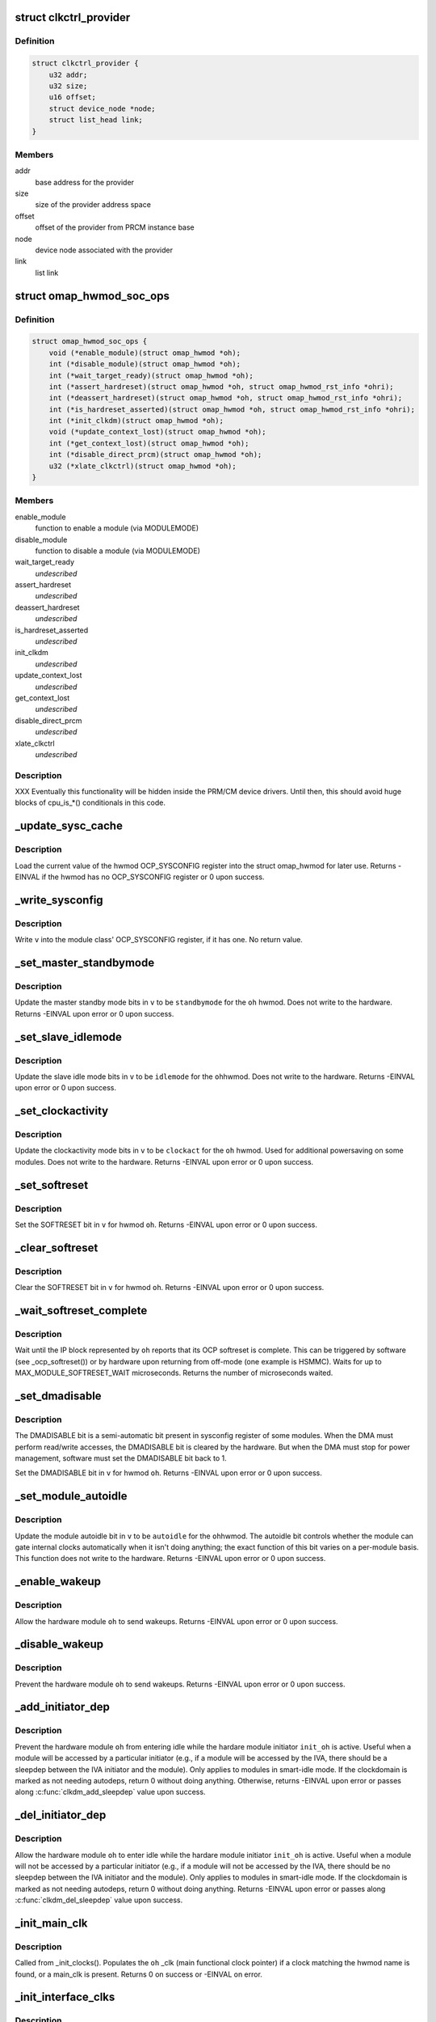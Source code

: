 .. -*- coding: utf-8; mode: rst -*-
.. src-file: arch/arm/mach-omap2/omap_hwmod.c

.. _`clkctrl_provider`:

struct clkctrl_provider
=======================

.. c:type:: struct clkctrl_provider

    clkctrl provider mapping data

.. _`clkctrl_provider.definition`:

Definition
----------

.. code-block:: c

    struct clkctrl_provider {
        u32 addr;
        u32 size;
        u16 offset;
        struct device_node *node;
        struct list_head link;
    }

.. _`clkctrl_provider.members`:

Members
-------

addr
    base address for the provider

size
    size of the provider address space

offset
    offset of the provider from PRCM instance base

node
    device node associated with the provider

link
    list link

.. _`omap_hwmod_soc_ops`:

struct omap_hwmod_soc_ops
=========================

.. c:type:: struct omap_hwmod_soc_ops

    fn ptrs for some SoC-specific operations

.. _`omap_hwmod_soc_ops.definition`:

Definition
----------

.. code-block:: c

    struct omap_hwmod_soc_ops {
        void (*enable_module)(struct omap_hwmod *oh);
        int (*disable_module)(struct omap_hwmod *oh);
        int (*wait_target_ready)(struct omap_hwmod *oh);
        int (*assert_hardreset)(struct omap_hwmod *oh, struct omap_hwmod_rst_info *ohri);
        int (*deassert_hardreset)(struct omap_hwmod *oh, struct omap_hwmod_rst_info *ohri);
        int (*is_hardreset_asserted)(struct omap_hwmod *oh, struct omap_hwmod_rst_info *ohri);
        int (*init_clkdm)(struct omap_hwmod *oh);
        void (*update_context_lost)(struct omap_hwmod *oh);
        int (*get_context_lost)(struct omap_hwmod *oh);
        int (*disable_direct_prcm)(struct omap_hwmod *oh);
        u32 (*xlate_clkctrl)(struct omap_hwmod *oh);
    }

.. _`omap_hwmod_soc_ops.members`:

Members
-------

enable_module
    function to enable a module (via MODULEMODE)

disable_module
    function to disable a module (via MODULEMODE)

wait_target_ready
    *undescribed*

assert_hardreset
    *undescribed*

deassert_hardreset
    *undescribed*

is_hardreset_asserted
    *undescribed*

init_clkdm
    *undescribed*

update_context_lost
    *undescribed*

get_context_lost
    *undescribed*

disable_direct_prcm
    *undescribed*

xlate_clkctrl
    *undescribed*

.. _`omap_hwmod_soc_ops.description`:

Description
-----------

XXX Eventually this functionality will be hidden inside the PRM/CM
device drivers.  Until then, this should avoid huge blocks of cpu_is\_\*()
conditionals in this code.

.. _`_update_sysc_cache`:

\_update_sysc_cache
===================

.. c:function:: int _update_sysc_cache(struct omap_hwmod *oh)

    return the module OCP_SYSCONFIG register, keep copy

    :param struct omap_hwmod \*oh:
        struct omap_hwmod \*

.. _`_update_sysc_cache.description`:

Description
-----------

Load the current value of the hwmod OCP_SYSCONFIG register into the
struct omap_hwmod for later use.  Returns -EINVAL if the hwmod has no
OCP_SYSCONFIG register or 0 upon success.

.. _`_write_sysconfig`:

\_write_sysconfig
=================

.. c:function:: void _write_sysconfig(u32 v, struct omap_hwmod *oh)

    write a value to the module's OCP_SYSCONFIG register

    :param u32 v:
        OCP_SYSCONFIG value to write

    :param struct omap_hwmod \*oh:
        struct omap_hwmod \*

.. _`_write_sysconfig.description`:

Description
-----------

Write \ ``v``\  into the module class' OCP_SYSCONFIG register, if it has
one.  No return value.

.. _`_set_master_standbymode`:

\_set_master_standbymode
========================

.. c:function:: int _set_master_standbymode(struct omap_hwmod *oh, u8 standbymode, u32 *v)

    set the OCP_SYSCONFIG MIDLEMODE field in \ ``v``\ 

    :param struct omap_hwmod \*oh:
        struct omap_hwmod \*

    :param u8 standbymode:
        MIDLEMODE field bits

    :param u32 \*v:
        pointer to register contents to modify

.. _`_set_master_standbymode.description`:

Description
-----------

Update the master standby mode bits in \ ``v``\  to be \ ``standbymode``\  for
the \ ``oh``\  hwmod.  Does not write to the hardware.  Returns -EINVAL
upon error or 0 upon success.

.. _`_set_slave_idlemode`:

\_set_slave_idlemode
====================

.. c:function:: int _set_slave_idlemode(struct omap_hwmod *oh, u8 idlemode, u32 *v)

    set the OCP_SYSCONFIG SIDLEMODE field in \ ``v``\ 

    :param struct omap_hwmod \*oh:
        struct omap_hwmod \*

    :param u8 idlemode:
        SIDLEMODE field bits

    :param u32 \*v:
        pointer to register contents to modify

.. _`_set_slave_idlemode.description`:

Description
-----------

Update the slave idle mode bits in \ ``v``\  to be \ ``idlemode``\  for the \ ``oh``\ 
hwmod.  Does not write to the hardware.  Returns -EINVAL upon error
or 0 upon success.

.. _`_set_clockactivity`:

\_set_clockactivity
===================

.. c:function:: int _set_clockactivity(struct omap_hwmod *oh, u8 clockact, u32 *v)

    set OCP_SYSCONFIG.CLOCKACTIVITY bits in \ ``v``\ 

    :param struct omap_hwmod \*oh:
        struct omap_hwmod \*

    :param u8 clockact:
        CLOCKACTIVITY field bits

    :param u32 \*v:
        pointer to register contents to modify

.. _`_set_clockactivity.description`:

Description
-----------

Update the clockactivity mode bits in \ ``v``\  to be \ ``clockact``\  for the
\ ``oh``\  hwmod.  Used for additional powersaving on some modules.  Does
not write to the hardware.  Returns -EINVAL upon error or 0 upon
success.

.. _`_set_softreset`:

\_set_softreset
===============

.. c:function:: int _set_softreset(struct omap_hwmod *oh, u32 *v)

    set OCP_SYSCONFIG.SOFTRESET bit in \ ``v``\ 

    :param struct omap_hwmod \*oh:
        struct omap_hwmod \*

    :param u32 \*v:
        pointer to register contents to modify

.. _`_set_softreset.description`:

Description
-----------

Set the SOFTRESET bit in \ ``v``\  for hwmod \ ``oh``\ .  Returns -EINVAL upon
error or 0 upon success.

.. _`_clear_softreset`:

\_clear_softreset
=================

.. c:function:: int _clear_softreset(struct omap_hwmod *oh, u32 *v)

    clear OCP_SYSCONFIG.SOFTRESET bit in \ ``v``\ 

    :param struct omap_hwmod \*oh:
        struct omap_hwmod \*

    :param u32 \*v:
        pointer to register contents to modify

.. _`_clear_softreset.description`:

Description
-----------

Clear the SOFTRESET bit in \ ``v``\  for hwmod \ ``oh``\ .  Returns -EINVAL upon
error or 0 upon success.

.. _`_wait_softreset_complete`:

\_wait_softreset_complete
=========================

.. c:function:: int _wait_softreset_complete(struct omap_hwmod *oh)

    wait for an OCP softreset to complete

    :param struct omap_hwmod \*oh:
        struct omap_hwmod \* to wait on

.. _`_wait_softreset_complete.description`:

Description
-----------

Wait until the IP block represented by \ ``oh``\  reports that its OCP
softreset is complete.  This can be triggered by software (see
\_ocp_softreset()) or by hardware upon returning from off-mode (one
example is HSMMC).  Waits for up to MAX_MODULE_SOFTRESET_WAIT
microseconds.  Returns the number of microseconds waited.

.. _`_set_dmadisable`:

\_set_dmadisable
================

.. c:function:: int _set_dmadisable(struct omap_hwmod *oh)

    set OCP_SYSCONFIG.DMADISABLE bit in \ ``v``\ 

    :param struct omap_hwmod \*oh:
        struct omap_hwmod \*

.. _`_set_dmadisable.description`:

Description
-----------

The DMADISABLE bit is a semi-automatic bit present in sysconfig register
of some modules. When the DMA must perform read/write accesses, the
DMADISABLE bit is cleared by the hardware. But when the DMA must stop
for power management, software must set the DMADISABLE bit back to 1.

Set the DMADISABLE bit in \ ``v``\  for hwmod \ ``oh``\ .  Returns -EINVAL upon
error or 0 upon success.

.. _`_set_module_autoidle`:

\_set_module_autoidle
=====================

.. c:function:: int _set_module_autoidle(struct omap_hwmod *oh, u8 autoidle, u32 *v)

    set the OCP_SYSCONFIG AUTOIDLE field in \ ``v``\ 

    :param struct omap_hwmod \*oh:
        struct omap_hwmod \*

    :param u8 autoidle:
        desired AUTOIDLE bitfield value (0 or 1)

    :param u32 \*v:
        pointer to register contents to modify

.. _`_set_module_autoidle.description`:

Description
-----------

Update the module autoidle bit in \ ``v``\  to be \ ``autoidle``\  for the \ ``oh``\ 
hwmod.  The autoidle bit controls whether the module can gate
internal clocks automatically when it isn't doing anything; the
exact function of this bit varies on a per-module basis.  This
function does not write to the hardware.  Returns -EINVAL upon
error or 0 upon success.

.. _`_enable_wakeup`:

\_enable_wakeup
===============

.. c:function:: int _enable_wakeup(struct omap_hwmod *oh, u32 *v)

    set OCP_SYSCONFIG.ENAWAKEUP bit in the hardware

    :param struct omap_hwmod \*oh:
        struct omap_hwmod \*

    :param u32 \*v:
        *undescribed*

.. _`_enable_wakeup.description`:

Description
-----------

Allow the hardware module \ ``oh``\  to send wakeups.  Returns -EINVAL
upon error or 0 upon success.

.. _`_disable_wakeup`:

\_disable_wakeup
================

.. c:function:: int _disable_wakeup(struct omap_hwmod *oh, u32 *v)

    clear OCP_SYSCONFIG.ENAWAKEUP bit in the hardware

    :param struct omap_hwmod \*oh:
        struct omap_hwmod \*

    :param u32 \*v:
        *undescribed*

.. _`_disable_wakeup.description`:

Description
-----------

Prevent the hardware module \ ``oh``\  to send wakeups.  Returns -EINVAL
upon error or 0 upon success.

.. _`_add_initiator_dep`:

\_add_initiator_dep
===================

.. c:function:: int _add_initiator_dep(struct omap_hwmod *oh, struct omap_hwmod *init_oh)

    prevent \ ``oh``\  from smart-idling while \ ``init_oh``\  is active

    :param struct omap_hwmod \*oh:
        struct omap_hwmod \*

    :param struct omap_hwmod \*init_oh:
        *undescribed*

.. _`_add_initiator_dep.description`:

Description
-----------

Prevent the hardware module \ ``oh``\  from entering idle while the
hardare module initiator \ ``init_oh``\  is active.  Useful when a module
will be accessed by a particular initiator (e.g., if a module will
be accessed by the IVA, there should be a sleepdep between the IVA
initiator and the module).  Only applies to modules in smart-idle
mode.  If the clockdomain is marked as not needing autodeps, return
0 without doing anything.  Otherwise, returns -EINVAL upon error or
passes along \ :c:func:`clkdm_add_sleepdep`\  value upon success.

.. _`_del_initiator_dep`:

\_del_initiator_dep
===================

.. c:function:: int _del_initiator_dep(struct omap_hwmod *oh, struct omap_hwmod *init_oh)

    allow \ ``oh``\  to smart-idle even if \ ``init_oh``\  is active

    :param struct omap_hwmod \*oh:
        struct omap_hwmod \*

    :param struct omap_hwmod \*init_oh:
        *undescribed*

.. _`_del_initiator_dep.description`:

Description
-----------

Allow the hardware module \ ``oh``\  to enter idle while the hardare
module initiator \ ``init_oh``\  is active.  Useful when a module will not
be accessed by a particular initiator (e.g., if a module will not
be accessed by the IVA, there should be no sleepdep between the IVA
initiator and the module).  Only applies to modules in smart-idle
mode.  If the clockdomain is marked as not needing autodeps, return
0 without doing anything.  Returns -EINVAL upon error or passes
along \ :c:func:`clkdm_del_sleepdep`\  value upon success.

.. _`_init_main_clk`:

\_init_main_clk
===============

.. c:function:: int _init_main_clk(struct omap_hwmod *oh)

    get a struct clk \* for the the hwmod's main functional clk

    :param struct omap_hwmod \*oh:
        struct omap_hwmod \*

.. _`_init_main_clk.description`:

Description
-----------

Called from \_init_clocks().  Populates the \ ``oh``\  \_clk (main
functional clock pointer) if a clock matching the hwmod name is found,
or a main_clk is present.  Returns 0 on success or -EINVAL on error.

.. _`_init_interface_clks`:

\_init_interface_clks
=====================

.. c:function:: int _init_interface_clks(struct omap_hwmod *oh)

    get a struct clk \* for the the hwmod's interface clks

    :param struct omap_hwmod \*oh:
        struct omap_hwmod \*

.. _`_init_interface_clks.description`:

Description
-----------

Called from \_init_clocks().  Populates the \ ``oh``\  OCP slave interface
clock pointers.  Returns 0 on success or -EINVAL on error.

.. _`_init_opt_clks`:

\_init_opt_clks
===============

.. c:function:: int _init_opt_clks(struct omap_hwmod *oh)

    get a struct clk \* for the the hwmod's optional clocks

    :param struct omap_hwmod \*oh:
        struct omap_hwmod \*

.. _`_init_opt_clks.description`:

Description
-----------

Called from \_init_clocks().  Populates the \ ``oh``\  omap_hwmod_opt_clk
clock pointers.  Returns 0 on success or -EINVAL on error.

.. _`_enable_clocks`:

\_enable_clocks
===============

.. c:function:: int _enable_clocks(struct omap_hwmod *oh)

    enable hwmod main clock and interface clocks

    :param struct omap_hwmod \*oh:
        struct omap_hwmod \*

.. _`_enable_clocks.description`:

Description
-----------

Enables all clocks necessary for register reads and writes to succeed
on the hwmod \ ``oh``\ .  Returns 0.

.. _`_omap4_clkctrl_managed_by_clkfwk`:

\_omap4_clkctrl_managed_by_clkfwk
=================================

.. c:function:: bool _omap4_clkctrl_managed_by_clkfwk(struct omap_hwmod *oh)

    true if clkctrl managed by clock framework

    :param struct omap_hwmod \*oh:
        struct omap_hwmod \*

.. _`_omap4_has_clkctrl_clock`:

\_omap4_has_clkctrl_clock
=========================

.. c:function:: bool _omap4_has_clkctrl_clock(struct omap_hwmod *oh)

    returns true if a module has clkctrl clock

    :param struct omap_hwmod \*oh:
        struct omap_hwmod \*

.. _`_disable_clocks`:

\_disable_clocks
================

.. c:function:: int _disable_clocks(struct omap_hwmod *oh)

    disable hwmod main clock and interface clocks

    :param struct omap_hwmod \*oh:
        struct omap_hwmod \*

.. _`_disable_clocks.description`:

Description
-----------

Disables the hwmod \ ``oh``\  main functional and interface clocks.  Returns 0.

.. _`_omap4_enable_module`:

\_omap4_enable_module
=====================

.. c:function:: void _omap4_enable_module(struct omap_hwmod *oh)

    enable CLKCTRL modulemode on OMAP4

    :param struct omap_hwmod \*oh:
        struct omap_hwmod \*

.. _`_omap4_enable_module.description`:

Description
-----------

Enables the PRCM module mode related to the hwmod \ ``oh``\ .
No return value.

.. _`_omap4_wait_target_disable`:

\_omap4_wait_target_disable
===========================

.. c:function:: int _omap4_wait_target_disable(struct omap_hwmod *oh)

    wait for a module to be disabled on OMAP4

    :param struct omap_hwmod \*oh:
        struct omap_hwmod \*

.. _`_omap4_wait_target_disable.description`:

Description
-----------

Wait for a module \ ``oh``\  to enter slave idle.  Returns 0 if the module
does not have an IDLEST bit or if the module successfully enters
slave idle; otherwise, pass along the return value of the
appropriate \*\_cm\*\_wait_module_idle() function.

.. _`_save_mpu_port_index`:

\_save_mpu_port_index
=====================

.. c:function:: void _save_mpu_port_index(struct omap_hwmod *oh)

    find and save the index to \ ``oh``\ 's MPU port

    :param struct omap_hwmod \*oh:
        struct omap_hwmod \*

.. _`_save_mpu_port_index.description`:

Description
-----------

Determines the array index of the OCP slave port that the MPU uses
to address the device, and saves it into the struct omap_hwmod.
Intended to be called during hwmod registration only. No return
value.

.. _`_find_mpu_rt_port`:

\_find_mpu_rt_port
==================

.. c:function:: struct omap_hwmod_ocp_if *_find_mpu_rt_port(struct omap_hwmod *oh)

    return omap_hwmod_ocp_if accessible by the MPU

    :param struct omap_hwmod \*oh:
        struct omap_hwmod \*

.. _`_find_mpu_rt_port.description`:

Description
-----------

Given a pointer to a struct omap_hwmod record \ ``oh``\ , return a pointer
to the struct omap_hwmod_ocp_if record that is used by the MPU to
communicate with the IP block.  This interface need not be directly
connected to the MPU (and almost certainly is not), but is directly
connected to the IP block represented by \ ``oh``\ .  Returns a pointer
to the struct omap_hwmod_ocp_if \* upon success, or returns NULL upon
error or if there does not appear to be a path from the MPU to this
IP block.

.. _`_enable_sysc`:

\_enable_sysc
=============

.. c:function:: void _enable_sysc(struct omap_hwmod *oh)

    try to bring a module out of idle via OCP_SYSCONFIG

    :param struct omap_hwmod \*oh:
        struct omap_hwmod \*

.. _`_enable_sysc.description`:

Description
-----------

Ensure that the OCP_SYSCONFIG register for the IP block represented
by \ ``oh``\  is set to indicate to the PRCM that the IP block is active.
Usually this means placing the module into smart-idle mode and
smart-standby, but if there is a bug in the automatic idle handling
for the IP block, it may need to be placed into the force-idle or
no-idle variants of these modes.  No return value.

.. _`_idle_sysc`:

\_idle_sysc
===========

.. c:function:: void _idle_sysc(struct omap_hwmod *oh)

    try to put a module into idle via OCP_SYSCONFIG

    :param struct omap_hwmod \*oh:
        struct omap_hwmod \*

.. _`_idle_sysc.description`:

Description
-----------

If module is marked as SWSUP_SIDLE, force the module into slave
idle; otherwise, configure it for smart-idle.  If module is marked
as SWSUP_MSUSPEND, force the module into master standby; otherwise,
configure it for smart-standby.  No return value.

.. _`_shutdown_sysc`:

\_shutdown_sysc
===============

.. c:function:: void _shutdown_sysc(struct omap_hwmod *oh)

    force a module into idle via OCP_SYSCONFIG

    :param struct omap_hwmod \*oh:
        struct omap_hwmod \*

.. _`_shutdown_sysc.description`:

Description
-----------

Force the module into slave idle and master suspend. No return
value.

.. _`_lookup`:

\_lookup
========

.. c:function:: struct omap_hwmod *_lookup(const char *name)

    find an omap_hwmod by name

    :param const char \*name:
        find an omap_hwmod by name

.. _`_lookup.description`:

Description
-----------

Return a pointer to an omap_hwmod by name, or NULL if not found.

.. _`_init_clkdm`:

\_init_clkdm
============

.. c:function:: int _init_clkdm(struct omap_hwmod *oh)

    look up a clockdomain name, store pointer in omap_hwmod

    :param struct omap_hwmod \*oh:
        struct omap_hwmod \*

.. _`_init_clkdm.description`:

Description
-----------

Convert a clockdomain name stored in a struct omap_hwmod into a
clockdomain pointer, and save it into the struct omap_hwmod.
Return -EINVAL if the clkdm_name lookup failed.

.. _`_init_clocks`:

\_init_clocks
=============

.. c:function:: int _init_clocks(struct omap_hwmod *oh, struct device_node *np)

    \ :c:func:`clk_get`\  all clocks associated with this hwmod. Retrieve as well the clockdomain.

    :param struct omap_hwmod \*oh:
        struct omap_hwmod \*

    :param struct device_node \*np:
        device_node mapped to this hwmod

.. _`_init_clocks.description`:

Description
-----------

Called by omap_hwmod_setup\_\*() (after \ :c:func:`omap2_clk_init`\ ).
Resolves all clock names embedded in the hwmod.  Returns 0 on
success, or a negative error code on failure.

.. _`_lookup_hardreset`:

\_lookup_hardreset
==================

.. c:function:: int _lookup_hardreset(struct omap_hwmod *oh, const char *name, struct omap_hwmod_rst_info *ohri)

    fill register bit info for this hwmod/reset line

    :param struct omap_hwmod \*oh:
        struct omap_hwmod \*

    :param const char \*name:
        name of the reset line in the context of this hwmod

    :param struct omap_hwmod_rst_info \*ohri:
        struct omap_hwmod_rst_info \* that this function will fill in

.. _`_lookup_hardreset.description`:

Description
-----------

Return the bit position of the reset line that match the
input name. Return -ENOENT if not found.

.. _`_assert_hardreset`:

\_assert_hardreset
==================

.. c:function:: int _assert_hardreset(struct omap_hwmod *oh, const char *name)

    assert the HW reset line of submodules contained in the hwmod module.

    :param struct omap_hwmod \*oh:
        struct omap_hwmod \*

    :param const char \*name:
        name of the reset line to lookup and assert

.. _`_assert_hardreset.description`:

Description
-----------

Some IP like dsp, ipu or iva contain processor that require an HW
reset line to be assert / deassert in order to enable fully the IP.
Returns -EINVAL if \ ``oh``\  is null, -ENOSYS if we have no way of
asserting the hardreset line on the currently-booted SoC, or passes
along the return value from \_lookup_hardreset() or the SoC's
assert_hardreset code.

.. _`_deassert_hardreset`:

\_deassert_hardreset
====================

.. c:function:: int _deassert_hardreset(struct omap_hwmod *oh, const char *name)

    deassert the HW reset line of submodules contained in the hwmod module.

    :param struct omap_hwmod \*oh:
        struct omap_hwmod \*

    :param const char \*name:
        name of the reset line to look up and deassert

.. _`_deassert_hardreset.description`:

Description
-----------

Some IP like dsp, ipu or iva contain processor that require an HW
reset line to be assert / deassert in order to enable fully the IP.
Returns -EINVAL if \ ``oh``\  is null, -ENOSYS if we have no way of
deasserting the hardreset line on the currently-booted SoC, or passes
along the return value from \_lookup_hardreset() or the SoC's
deassert_hardreset code.

.. _`_read_hardreset`:

\_read_hardreset
================

.. c:function:: int _read_hardreset(struct omap_hwmod *oh, const char *name)

    read the HW reset line state of submodules contained in the hwmod module

    :param struct omap_hwmod \*oh:
        struct omap_hwmod \*

    :param const char \*name:
        name of the reset line to look up and read

.. _`_read_hardreset.description`:

Description
-----------

Return the state of the reset line.  Returns -EINVAL if \ ``oh``\  is
null, -ENOSYS if we have no way of reading the hardreset line
status on the currently-booted SoC, or passes along the return
value from \_lookup_hardreset() or the SoC's is_hardreset_asserted
code.

.. _`_are_all_hardreset_lines_asserted`:

\_are_all_hardreset_lines_asserted
==================================

.. c:function:: bool _are_all_hardreset_lines_asserted(struct omap_hwmod *oh)

    return true if the \ ``oh``\  is hard-reset

    :param struct omap_hwmod \*oh:
        struct omap_hwmod \*

.. _`_are_all_hardreset_lines_asserted.description`:

Description
-----------

If all hardreset lines associated with \ ``oh``\  are asserted, then return true.
Otherwise, if part of \ ``oh``\  is out hardreset or if no hardreset lines
associated with \ ``oh``\  are asserted, then return false.
This function is used to avoid executing some parts of the IP block
enable/disable sequence if its hardreset line is set.

.. _`_are_any_hardreset_lines_asserted`:

\_are_any_hardreset_lines_asserted
==================================

.. c:function:: bool _are_any_hardreset_lines_asserted(struct omap_hwmod *oh)

    return true if any part of \ ``oh``\  is hard-reset

    :param struct omap_hwmod \*oh:
        struct omap_hwmod \*

.. _`_are_any_hardreset_lines_asserted.description`:

Description
-----------

If any hardreset lines associated with \ ``oh``\  are asserted, then
return true.  Otherwise, if no hardreset lines associated with \ ``oh``\ 
are asserted, or if \ ``oh``\  has no hardreset lines, then return false.
This function is used to avoid executing some parts of the IP block
enable/disable sequence if any hardreset line is set.

.. _`_omap4_disable_module`:

\_omap4_disable_module
======================

.. c:function:: int _omap4_disable_module(struct omap_hwmod *oh)

    enable CLKCTRL modulemode on OMAP4

    :param struct omap_hwmod \*oh:
        struct omap_hwmod \*

.. _`_omap4_disable_module.description`:

Description
-----------

Disable the PRCM module mode related to the hwmod \ ``oh``\ .
Return EINVAL if the modulemode is not supported and 0 in case of success.

.. _`_ocp_softreset`:

\_ocp_softreset
===============

.. c:function:: int _ocp_softreset(struct omap_hwmod *oh)

    reset an omap_hwmod via the OCP_SYSCONFIG bit

    :param struct omap_hwmod \*oh:
        struct omap_hwmod \*

.. _`_ocp_softreset.description`:

Description
-----------

Resets an omap_hwmod \ ``oh``\  via the OCP_SYSCONFIG bit.  hwmod must be
enabled for this to work.  Returns -ENOENT if the hwmod cannot be
reset this way, -EINVAL if the hwmod is in the wrong state,
-ETIMEDOUT if the module did not reset in time, or 0 upon success.

In OMAP3 a specific SYSSTATUS register is used to get the reset status.
Starting in OMAP4, some IPs do not have SYSSTATUS registers and instead
use the SYSCONFIG softreset bit to provide the status.

Note that some IP like McBSP do have reset control but don't have
reset status.

.. _`_reset`:

\_reset
=======

.. c:function:: int _reset(struct omap_hwmod *oh)

    reset an omap_hwmod

    :param struct omap_hwmod \*oh:
        struct omap_hwmod \*

.. _`_reset.description`:

Description
-----------

Resets an omap_hwmod \ ``oh``\ .  If the module has a custom reset
function pointer defined, then call it to reset the IP block, and
pass along its return value to the caller.  Otherwise, if the IP
block has an OCP_SYSCONFIG register with a SOFTRESET bitfield
associated with it, call a function to reset the IP block via that
method, and pass along the return value to the caller.  Finally, if
the IP block has some hardreset lines associated with it, assert
all of those, but do \_not\_ deassert them. (This is because driver
authors have expressed an apparent requirement to control the
deassertion of the hardreset lines themselves.)

The default software reset mechanism for most OMAP IP blocks is
triggered via the OCP_SYSCONFIG.SOFTRESET bit.  However, some
hwmods cannot be reset via this method.  Some are not targets and
therefore have no OCP header registers to access.  Others (like the
IVA) have idiosyncratic reset sequences.  So for these relatively
rare cases, custom reset code can be supplied in the struct
omap_hwmod_class .reset function pointer.

\_set_dmadisable() is called to set the DMADISABLE bit so that it
does not prevent idling of the system. This is necessary for cases
where ROMCODE/BOOTLOADER uses dma and transfers control to the
kernel without disabling dma.

Passes along the return value from either \_ocp_softreset() or the
custom reset function - these must return -EINVAL if the hwmod
cannot be reset this way or if the hwmod is in the wrong state,
-ETIMEDOUT if the module did not reset in time, or 0 upon success.

.. _`_omap4_update_context_lost`:

\_omap4_update_context_lost
===========================

.. c:function:: void _omap4_update_context_lost(struct omap_hwmod *oh)

    increment hwmod context loss counter if hwmod context was lost, and clear hardware context loss reg

    :param struct omap_hwmod \*oh:
        hwmod to check for context loss

.. _`_omap4_update_context_lost.description`:

Description
-----------

If the PRCM indicates that the hwmod \ ``oh``\  lost context, increment
our in-memory context loss counter, and clear the RM\_\*\_CONTEXT
bits. No return value.

.. _`_omap4_get_context_lost`:

\_omap4_get_context_lost
========================

.. c:function:: int _omap4_get_context_lost(struct omap_hwmod *oh)

    get context loss counter for a hwmod

    :param struct omap_hwmod \*oh:
        hwmod to get context loss counter for

.. _`_omap4_get_context_lost.description`:

Description
-----------

Returns the in-memory context loss counter for a hwmod.

.. _`_enable_preprogram`:

\_enable_preprogram
===================

.. c:function:: int _enable_preprogram(struct omap_hwmod *oh)

    Pre-program an IP block during the \_enable() process

    :param struct omap_hwmod \*oh:
        struct omap_hwmod \*

.. _`_enable_preprogram.description`:

Description
-----------

Some IP blocks (such as AESS) require some additional programming
after enable before they can enter idle.  If a function pointer to
do so is present in the hwmod data, then call it and pass along the
return value; otherwise, return 0.

.. _`_enable`:

\_enable
========

.. c:function:: int _enable(struct omap_hwmod *oh)

    enable an omap_hwmod

    :param struct omap_hwmod \*oh:
        struct omap_hwmod \*

.. _`_enable.description`:

Description
-----------

Enables an omap_hwmod \ ``oh``\  such that the MPU can access the hwmod's
register target.  Returns -EINVAL if the hwmod is in the wrong
state or passes along the return value of \_wait_target_ready().

.. _`_idle`:

\_idle
======

.. c:function:: int _idle(struct omap_hwmod *oh)

    idle an omap_hwmod

    :param struct omap_hwmod \*oh:
        struct omap_hwmod \*

.. _`_idle.description`:

Description
-----------

Idles an omap_hwmod \ ``oh``\ .  This should be called once the hwmod has
no further work.  Returns -EINVAL if the hwmod is in the wrong
state or returns 0.

.. _`_shutdown`:

\_shutdown
==========

.. c:function:: int _shutdown(struct omap_hwmod *oh)

    shutdown an omap_hwmod

    :param struct omap_hwmod \*oh:
        struct omap_hwmod \*

.. _`_shutdown.description`:

Description
-----------

Shut down an omap_hwmod \ ``oh``\ .  This should be called when the driver
used for the hwmod is removed or unloaded or if the driver is not
used by the system.  Returns -EINVAL if the hwmod is in the wrong
state or returns 0.

.. _`of_dev_hwmod_lookup`:

of_dev_hwmod_lookup
===================

.. c:function:: int of_dev_hwmod_lookup(struct device_node *np, struct omap_hwmod *oh, int *index, struct device_node **found)

    look up needed hwmod from dt blob

    :param struct device_node \*np:
        struct device_node \*

    :param struct omap_hwmod \*oh:
        struct omap_hwmod \*

    :param int \*index:
        index of the entry found

    :param struct device_node \*\*found:
        struct device_node \* found or NULL

.. _`of_dev_hwmod_lookup.description`:

Description
-----------

Parse the dt blob and find out needed hwmod. Recursive function is
implemented to take care hierarchical dt blob parsing.

.. _`of_dev_hwmod_lookup.return`:

Return
------

Returns 0 on success, -ENODEV when not found.

.. _`omap_hwmod_parse_module_range`:

omap_hwmod_parse_module_range
=============================

.. c:function:: int omap_hwmod_parse_module_range(struct omap_hwmod *oh, struct device_node *np, struct resource *res)

    map module IO range from device tree

    :param struct omap_hwmod \*oh:
        struct omap_hwmod \*

    :param struct device_node \*np:
        struct device_node \*

    :param struct resource \*res:
        *undescribed*

.. _`omap_hwmod_parse_module_range.description`:

Description
-----------

Parse the device tree range an interconnect target module provides
for it's child device IP blocks. This way we can support the old
"ti,hwmods" property with just dts data without a need for platform
data for IO resources. And we don't need all the child IP device
nodes available in the dts.

.. _`_init_mpu_rt_base`:

\_init_mpu_rt_base
==================

.. c:function:: int _init_mpu_rt_base(struct omap_hwmod *oh, void *data, int index, struct device_node *np)

    populate the virtual address for a hwmod

    :param struct omap_hwmod \*oh:
        struct omap_hwmod \* to locate the virtual address

    :param void \*data:
        (unused, caller should pass NULL)

    :param int index:
        index of the reg entry iospace in device tree

    :param struct device_node \*np:
        struct device_node \* of the IP block's device node in the DT data

.. _`_init_mpu_rt_base.description`:

Description
-----------

Cache the virtual address used by the MPU to access this IP block's
registers.  This address is needed early so the OCP registers that
are part of the device's address space can be ioremapped properly.

If SYSC access is not needed, the registers will not be remapped
and non-availability of MPU access is not treated as an error.

Returns 0 on success, -EINVAL if an invalid hwmod is passed, and
-ENXIO on absent or invalid register target address space.

.. _`_init`:

\_init
======

.. c:function:: int _init(struct omap_hwmod *oh, void *data)

    initialize internal data for the hwmod \ ``oh``\ 

    :param struct omap_hwmod \*oh:
        struct omap_hwmod \*

    :param void \*data:
        *undescribed*

.. _`_init.description`:

Description
-----------

Look up the clocks and the address space used by the MPU to access
registers belonging to the hwmod \ ``oh``\ .  \ ``oh``\  must already be
registered at this point.  This is the first of two phases for
hwmod initialization.  Code called here does not touch any hardware
registers, it simply prepares internal data structures.  Returns 0
upon success or if the hwmod isn't registered or if the hwmod's
address space is not defined, or -EINVAL upon failure.

.. _`_setup_iclk_autoidle`:

\_setup_iclk_autoidle
=====================

.. c:function:: void _setup_iclk_autoidle(struct omap_hwmod *oh)

    configure an IP block's interface clocks

    :param struct omap_hwmod \*oh:
        struct omap_hwmod \*

.. _`_setup_iclk_autoidle.description`:

Description
-----------

Set up the module's interface clocks.  XXX This function is still mostly
a stub; implementing this properly requires iclk autoidle usecounting in
the clock code.   No return value.

.. _`_setup_reset`:

\_setup_reset
=============

.. c:function:: int _setup_reset(struct omap_hwmod *oh)

    reset an IP block during the setup process

    :param struct omap_hwmod \*oh:
        struct omap_hwmod \*

.. _`_setup_reset.description`:

Description
-----------

Reset the IP block corresponding to the hwmod \ ``oh``\  during the setup
process.  The IP block is first enabled so it can be successfully
reset.  Returns 0 upon success or a negative error code upon
failure.

.. _`_setup_postsetup`:

\_setup_postsetup
=================

.. c:function:: void _setup_postsetup(struct omap_hwmod *oh)

    transition to the appropriate state after \_setup

    :param struct omap_hwmod \*oh:
        struct omap_hwmod \*

.. _`_setup_postsetup.description`:

Description
-----------

Place an IP block represented by \ ``oh``\  into a "post-setup" state --
either IDLE, ENABLED, or DISABLED.  ("post-setup" simply means that
this function is called at the end of \_setup().)  The postsetup
state for an IP block can be changed by calling
\ :c:func:`omap_hwmod_enter_postsetup_state`\  early in the boot process,
before one of the omap_hwmod_setup\*() functions are called for the
IP block.

The IP block stays in this state until a PM runtime-based driver is
loaded for that IP block.  A post-setup state of IDLE is
appropriate for almost all IP blocks with runtime PM-enabled
drivers, since those drivers are able to enable the IP block.  A
post-setup state of ENABLED is appropriate for kernels with PM
runtime disabled.  The DISABLED state is appropriate for unusual IP
blocks such as the MPU WDTIMER on kernels without WDTIMER drivers
included, since the WDTIMER starts running on reset and will reset
the MPU if left active.

This post-setup mechanism is deprecated.  Once all of the OMAP
drivers have been converted to use PM runtime, and all of the IP
block data and interconnect data is available to the hwmod code, it
should be possible to replace this mechanism with a "lazy reset"
arrangement.  In a "lazy reset" setup, each IP block is enabled
when the driver first probes, then all remaining IP blocks without
drivers are either shut down or enabled after the drivers have
loaded.  However, this cannot take place until the above
preconditions have been met, since otherwise the late reset code
has no way of knowing which IP blocks are in use by drivers, and
which ones are unused.

No return value.

.. _`_setup`:

\_setup
=======

.. c:function:: int _setup(struct omap_hwmod *oh, void *data)

    prepare IP block hardware for use

    :param struct omap_hwmod \*oh:
        struct omap_hwmod \*

    :param void \*data:
        *undescribed*

.. _`_setup.description`:

Description
-----------

Configure the IP block represented by \ ``oh``\ .  This may include
enabling the IP block, resetting it, and placing it into a
post-setup state, depending on the type of IP block and applicable
flags.  IP blocks are reset to prevent any previous configuration
by the bootloader or previous operating system from interfering
with power management or other parts of the system.  The reset can
be avoided; see \ :c:func:`omap_hwmod_no_setup_reset`\ .  This is the second of
two phases for hwmod initialization.  Code called here generally
affects the IP block hardware, or system integration hardware
associated with the IP block.  Returns 0.

.. _`_register`:

\_register
==========

.. c:function:: int _register(struct omap_hwmod *oh)

    register a struct omap_hwmod

    :param struct omap_hwmod \*oh:
        struct omap_hwmod \*

.. _`_register.description`:

Description
-----------

Registers the omap_hwmod \ ``oh``\ .  Returns -EEXIST if an omap_hwmod
already has been registered by the same name; -EINVAL if the
omap_hwmod is in the wrong state, if \ ``oh``\  is NULL, if the
omap_hwmod's class field is NULL; if the omap_hwmod is missing a
name, or if the omap_hwmod's class is missing a name; or 0 upon
success.

XXX The data should be copied into bootmem, so the original data
should be marked \__initdata and freed after init.  This would allow
unneeded omap_hwmods to be freed on multi-OMAP configurations.  Note
that the copy process would be relatively complex due to the large number
of substructures.

.. _`_add_link`:

\_add_link
==========

.. c:function:: int _add_link(struct omap_hwmod_ocp_if *oi)

    add an interconnect between two IP blocks

    :param struct omap_hwmod_ocp_if \*oi:
        pointer to a struct omap_hwmod_ocp_if record

.. _`_add_link.description`:

Description
-----------

Add struct omap_hwmod_link records connecting the slave IP block
specified in \ ``oi``\ ->slave to \ ``oi``\ .  This code is assumed to run before
preemption or SMP has been enabled, thus avoiding the need for
locking in this code.  Changes to this assumption will require
additional locking.  Returns 0.

.. _`_register_link`:

\_register_link
===============

.. c:function:: int _register_link(struct omap_hwmod_ocp_if *oi)

    register a struct omap_hwmod_ocp_if

    :param struct omap_hwmod_ocp_if \*oi:
        struct omap_hwmod_ocp_if \*

.. _`_register_link.description`:

Description
-----------

Registers the omap_hwmod_ocp_if record \ ``oi``\ .  Returns -EEXIST if it
has already been registered; -EINVAL if \ ``oi``\  is NULL or if the
record pointed to by \ ``oi``\  is missing required fields; or 0 upon
success.

XXX The data should be copied into bootmem, so the original data
should be marked \__initdata and freed after init.  This would allow
unneeded omap_hwmods to be freed on multi-OMAP configurations.

.. _`_omap2xxx_3xxx_wait_target_ready`:

\_omap2xxx_3xxx_wait_target_ready
=================================

.. c:function:: int _omap2xxx_3xxx_wait_target_ready(struct omap_hwmod *oh)

    wait for a module to leave slave idle

    :param struct omap_hwmod \*oh:
        struct omap_hwmod \*

.. _`_omap2xxx_3xxx_wait_target_ready.description`:

Description
-----------

Wait for a module \ ``oh``\  to leave slave idle.  Returns 0 if the module
does not have an IDLEST bit or if the module successfully leaves
slave idle; otherwise, pass along the return value of the
appropriate \*\_cm\*\_wait_module_ready() function.

.. _`_omap4_wait_target_ready`:

\_omap4_wait_target_ready
=========================

.. c:function:: int _omap4_wait_target_ready(struct omap_hwmod *oh)

    wait for a module to leave slave idle

    :param struct omap_hwmod \*oh:
        struct omap_hwmod \*

.. _`_omap4_wait_target_ready.description`:

Description
-----------

Wait for a module \ ``oh``\  to leave slave idle.  Returns 0 if the module
does not have an IDLEST bit or if the module successfully leaves
slave idle; otherwise, pass along the return value of the
appropriate \*\_cm\*\_wait_module_ready() function.

.. _`_omap2_assert_hardreset`:

\_omap2_assert_hardreset
========================

.. c:function:: int _omap2_assert_hardreset(struct omap_hwmod *oh, struct omap_hwmod_rst_info *ohri)

    call OMAP2 PRM hardreset fn with hwmod args

    :param struct omap_hwmod \*oh:
        struct omap_hwmod \* to assert hardreset

    :param struct omap_hwmod_rst_info \*ohri:
        hardreset line data

.. _`_omap2_assert_hardreset.description`:

Description
-----------

Call \ :c:func:`omap2_prm_assert_hardreset`\  with parameters extracted from
the hwmod \ ``oh``\  and the hardreset line data \ ``ohri``\ .  Only intended for
use as an soc_ops function pointer.  Passes along the return value
from \ :c:func:`omap2_prm_assert_hardreset`\ .  XXX This function is scheduled
for removal when the PRM code is moved into drivers/.

.. _`_omap2_deassert_hardreset`:

\_omap2_deassert_hardreset
==========================

.. c:function:: int _omap2_deassert_hardreset(struct omap_hwmod *oh, struct omap_hwmod_rst_info *ohri)

    call OMAP2 PRM hardreset fn with hwmod args

    :param struct omap_hwmod \*oh:
        struct omap_hwmod \* to deassert hardreset

    :param struct omap_hwmod_rst_info \*ohri:
        hardreset line data

.. _`_omap2_deassert_hardreset.description`:

Description
-----------

Call \ :c:func:`omap2_prm_deassert_hardreset`\  with parameters extracted from
the hwmod \ ``oh``\  and the hardreset line data \ ``ohri``\ .  Only intended for
use as an soc_ops function pointer.  Passes along the return value
from \ :c:func:`omap2_prm_deassert_hardreset`\ .  XXX This function is
scheduled for removal when the PRM code is moved into drivers/.

.. _`_omap2_is_hardreset_asserted`:

\_omap2_is_hardreset_asserted
=============================

.. c:function:: int _omap2_is_hardreset_asserted(struct omap_hwmod *oh, struct omap_hwmod_rst_info *ohri)

    call OMAP2 PRM hardreset fn with hwmod args

    :param struct omap_hwmod \*oh:
        struct omap_hwmod \* to test hardreset

    :param struct omap_hwmod_rst_info \*ohri:
        hardreset line data

.. _`_omap2_is_hardreset_asserted.description`:

Description
-----------

Call \ :c:func:`omap2_prm_is_hardreset_asserted`\  with parameters extracted
from the hwmod \ ``oh``\  and the hardreset line data \ ``ohri``\ .  Only
intended for use as an soc_ops function pointer.  Passes along the
return value from \ :c:func:`omap2_prm_is_hardreset_asserted`\ .  XXX This
function is scheduled for removal when the PRM code is moved into
drivers/.

.. _`_omap4_assert_hardreset`:

\_omap4_assert_hardreset
========================

.. c:function:: int _omap4_assert_hardreset(struct omap_hwmod *oh, struct omap_hwmod_rst_info *ohri)

    call OMAP4 PRM hardreset fn with hwmod args

    :param struct omap_hwmod \*oh:
        struct omap_hwmod \* to assert hardreset

    :param struct omap_hwmod_rst_info \*ohri:
        hardreset line data

.. _`_omap4_assert_hardreset.description`:

Description
-----------

Call \ :c:func:`omap4_prminst_assert_hardreset`\  with parameters extracted
from the hwmod \ ``oh``\  and the hardreset line data \ ``ohri``\ .  Only
intended for use as an soc_ops function pointer.  Passes along the
return value from \ :c:func:`omap4_prminst_assert_hardreset`\ .  XXX This
function is scheduled for removal when the PRM code is moved into
drivers/.

.. _`_omap4_deassert_hardreset`:

\_omap4_deassert_hardreset
==========================

.. c:function:: int _omap4_deassert_hardreset(struct omap_hwmod *oh, struct omap_hwmod_rst_info *ohri)

    call OMAP4 PRM hardreset fn with hwmod args

    :param struct omap_hwmod \*oh:
        struct omap_hwmod \* to deassert hardreset

    :param struct omap_hwmod_rst_info \*ohri:
        hardreset line data

.. _`_omap4_deassert_hardreset.description`:

Description
-----------

Call \ :c:func:`omap4_prminst_deassert_hardreset`\  with parameters extracted
from the hwmod \ ``oh``\  and the hardreset line data \ ``ohri``\ .  Only
intended for use as an soc_ops function pointer.  Passes along the
return value from \ :c:func:`omap4_prminst_deassert_hardreset`\ .  XXX This
function is scheduled for removal when the PRM code is moved into
drivers/.

.. _`_omap4_is_hardreset_asserted`:

\_omap4_is_hardreset_asserted
=============================

.. c:function:: int _omap4_is_hardreset_asserted(struct omap_hwmod *oh, struct omap_hwmod_rst_info *ohri)

    call OMAP4 PRM hardreset fn with hwmod args

    :param struct omap_hwmod \*oh:
        struct omap_hwmod \* to test hardreset

    :param struct omap_hwmod_rst_info \*ohri:
        hardreset line data

.. _`_omap4_is_hardreset_asserted.description`:

Description
-----------

Call \ :c:func:`omap4_prminst_is_hardreset_asserted`\  with parameters
extracted from the hwmod \ ``oh``\  and the hardreset line data \ ``ohri``\ .
Only intended for use as an soc_ops function pointer.  Passes along
the return value from \ :c:func:`omap4_prminst_is_hardreset_asserted`\ .  XXX
This function is scheduled for removal when the PRM code is moved
into drivers/.

.. _`_omap4_disable_direct_prcm`:

\_omap4_disable_direct_prcm
===========================

.. c:function:: int _omap4_disable_direct_prcm(struct omap_hwmod *oh)

    disable direct PRCM control for hwmod

    :param struct omap_hwmod \*oh:
        struct omap_hwmod \* to disable control for

.. _`_omap4_disable_direct_prcm.description`:

Description
-----------

Disables direct PRCM clkctrl done by hwmod core. Instead, the hwmod
will be using its main_clk to enable/disable the module. Returns
0 if successful.

.. _`_am33xx_deassert_hardreset`:

\_am33xx_deassert_hardreset
===========================

.. c:function:: int _am33xx_deassert_hardreset(struct omap_hwmod *oh, struct omap_hwmod_rst_info *ohri)

    call AM33XX PRM hardreset fn with hwmod args

    :param struct omap_hwmod \*oh:
        struct omap_hwmod \* to deassert hardreset

    :param struct omap_hwmod_rst_info \*ohri:
        hardreset line data

.. _`_am33xx_deassert_hardreset.description`:

Description
-----------

Call \ :c:func:`am33xx_prminst_deassert_hardreset`\  with parameters extracted
from the hwmod \ ``oh``\  and the hardreset line data \ ``ohri``\ .  Only
intended for use as an soc_ops function pointer.  Passes along the
return value from \ :c:func:`am33xx_prminst_deassert_hardreset`\ .  XXX This
function is scheduled for removal when the PRM code is moved into
drivers/.

.. _`omap_hwmod_softreset`:

omap_hwmod_softreset
====================

.. c:function:: int omap_hwmod_softreset(struct omap_hwmod *oh)

    reset a module via SYSCONFIG.SOFTRESET bit

    :param struct omap_hwmod \*oh:
        struct omap_hwmod \*

.. _`omap_hwmod_softreset.description`:

Description
-----------

This is a public function exposed to drivers. Some drivers may need to do
some settings before and after resetting the device.  Those drivers after
doing the necessary settings could use this function to start a reset by
setting the SYSCONFIG.SOFTRESET bit.

.. _`omap_hwmod_lookup`:

omap_hwmod_lookup
=================

.. c:function:: struct omap_hwmod *omap_hwmod_lookup(const char *name)

    look up a registered omap_hwmod by name

    :param const char \*name:
        name of the omap_hwmod to look up

.. _`omap_hwmod_lookup.description`:

Description
-----------

Given a \ ``name``\  of an omap_hwmod, return a pointer to the registered
struct omap_hwmod \*, or NULL upon error.

.. _`omap_hwmod_for_each`:

omap_hwmod_for_each
===================

.. c:function:: int omap_hwmod_for_each(int (*fn)(struct omap_hwmod *oh, void *data), void *data)

    call function for each registered omap_hwmod

    :param int (\*fn)(struct omap_hwmod \*oh, void \*data):
        pointer to a callback function

    :param void \*data:
        void \* data to pass to callback function

.. _`omap_hwmod_for_each.description`:

Description
-----------

Call \ ``fn``\  for each registered omap_hwmod, passing \ ``data``\  to each
function.  \ ``fn``\  must return 0 for success or any other value for
failure.  If \ ``fn``\  returns non-zero, the iteration across omap_hwmods
will stop and the non-zero return value will be passed to the
caller of \ :c:func:`omap_hwmod_for_each`\ .  \ ``fn``\  is called with
\ :c:func:`omap_hwmod_for_each`\  held.

.. _`omap_hwmod_register_links`:

omap_hwmod_register_links
=========================

.. c:function:: int omap_hwmod_register_links(struct omap_hwmod_ocp_if **ois)

    register an array of hwmod links

    :param struct omap_hwmod_ocp_if \*\*ois:
        pointer to an array of omap_hwmod_ocp_if to register

.. _`omap_hwmod_register_links.description`:

Description
-----------

Intended to be called early in boot before the clock framework is
initialized.  If \ ``ois``\  is not null, will register all omap_hwmods
listed in \ ``ois``\  that are valid for this chip.  Returns -EINVAL if
\ :c:func:`omap_hwmod_init`\  hasn't been called before calling this function,
-ENOMEM if the link memory area can't be allocated, or 0 upon
success.

.. _`_ensure_mpu_hwmod_is_setup`:

\_ensure_mpu_hwmod_is_setup
===========================

.. c:function:: void _ensure_mpu_hwmod_is_setup(struct omap_hwmod *oh)

    ensure the MPU SS hwmod is init'ed and set up

    :param struct omap_hwmod \*oh:
        pointer to the hwmod currently being set up (usually not the MPU)

.. _`_ensure_mpu_hwmod_is_setup.description`:

Description
-----------

If the hwmod data corresponding to the MPU subsystem IP block
hasn't been initialized and set up yet, do so now.  This must be
done first since sleep dependencies may be added from other hwmods
to the MPU.  Intended to be called only by omap_hwmod_setup\*().  No
return value.

.. _`omap_hwmod_setup_one`:

omap_hwmod_setup_one
====================

.. c:function:: int omap_hwmod_setup_one(const char *oh_name)

    set up a single hwmod

    :param const char \*oh_name:
        const char \* name of the already-registered hwmod to set up

.. _`omap_hwmod_setup_one.description`:

Description
-----------

Initialize and set up a single hwmod.  Intended to be used for a
small number of early devices, such as the timer IP blocks used for
the scheduler clock.  Must be called after \ :c:func:`omap2_clk_init`\ .
Resolves the struct clk names to struct clk pointers for each
registered omap_hwmod.  Also calls \_setup() on each hwmod.  Returns
-EINVAL upon error or 0 upon success.

.. _`omap_hwmod_setup_earlycon_flags`:

omap_hwmod_setup_earlycon_flags
===============================

.. c:function:: void omap_hwmod_setup_earlycon_flags( void)

    set up flags for early console

    :param  void:
        no arguments

.. _`omap_hwmod_setup_earlycon_flags.description`:

Description
-----------

Enable DEBUG_OMAPUART_FLAGS for uart hwmod that is being used as
early concole so that hwmod core doesn't reset and keep it in idle
that specific uart.

.. _`omap_hwmod_setup_all`:

omap_hwmod_setup_all
====================

.. c:function:: int omap_hwmod_setup_all( void)

    set up all registered IP blocks

    :param  void:
        no arguments

.. _`omap_hwmod_setup_all.description`:

Description
-----------

Initialize and set up all IP blocks registered with the hwmod code.
Must be called after \ :c:func:`omap2_clk_init`\ .  Resolves the struct clk
names to struct clk pointers for each registered omap_hwmod.  Also
calls \_setup() on each hwmod.  Returns 0 upon success.

.. _`omap_hwmod_enable`:

omap_hwmod_enable
=================

.. c:function:: int omap_hwmod_enable(struct omap_hwmod *oh)

    enable an omap_hwmod

    :param struct omap_hwmod \*oh:
        struct omap_hwmod \*

.. _`omap_hwmod_enable.description`:

Description
-----------

Enable an omap_hwmod \ ``oh``\ .  Intended to be called by \ :c:func:`omap_device_enable`\ .
Returns -EINVAL on error or passes along the return value from \_enable().

.. _`omap_hwmod_idle`:

omap_hwmod_idle
===============

.. c:function:: int omap_hwmod_idle(struct omap_hwmod *oh)

    idle an omap_hwmod

    :param struct omap_hwmod \*oh:
        struct omap_hwmod \*

.. _`omap_hwmod_idle.description`:

Description
-----------

Idle an omap_hwmod \ ``oh``\ .  Intended to be called by \ :c:func:`omap_device_idle`\ .
Returns -EINVAL on error or passes along the return value from \_idle().

.. _`omap_hwmod_shutdown`:

omap_hwmod_shutdown
===================

.. c:function:: int omap_hwmod_shutdown(struct omap_hwmod *oh)

    shutdown an omap_hwmod

    :param struct omap_hwmod \*oh:
        struct omap_hwmod \*

.. _`omap_hwmod_shutdown.description`:

Description
-----------

Shutdown an omap_hwmod \ ``oh``\ .  Intended to be called by
\ :c:func:`omap_device_shutdown`\ .  Returns -EINVAL on error or passes along
the return value from \_shutdown().

.. _`omap_hwmod_get_pwrdm`:

omap_hwmod_get_pwrdm
====================

.. c:function:: struct powerdomain *omap_hwmod_get_pwrdm(struct omap_hwmod *oh)

    return pointer to this module's main powerdomain

    :param struct omap_hwmod \*oh:
        struct omap_hwmod \*

.. _`omap_hwmod_get_pwrdm.description`:

Description
-----------

Return the powerdomain pointer associated with the OMAP module
\ ``oh``\ 's main clock.  If \ ``oh``\  does not have a main clk, return the
powerdomain associated with the interface clock associated with the
module's MPU port. (XXX Perhaps this should use the SDMA port
instead?)  Returns NULL on error, or a struct powerdomain \* on
success.

.. _`omap_hwmod_get_mpu_rt_va`:

omap_hwmod_get_mpu_rt_va
========================

.. c:function:: void __iomem *omap_hwmod_get_mpu_rt_va(struct omap_hwmod *oh)

    return the module's base address (for the MPU)

    :param struct omap_hwmod \*oh:
        struct omap_hwmod \*

.. _`omap_hwmod_get_mpu_rt_va.description`:

Description
-----------

Returns the virtual address corresponding to the beginning of the
module's register target, in the address range that is intended to
be used by the MPU.  Returns the virtual address upon success or NULL
upon error.

.. _`omap_hwmod_enable_wakeup`:

omap_hwmod_enable_wakeup
========================

.. c:function:: int omap_hwmod_enable_wakeup(struct omap_hwmod *oh)

    allow device to wake up the system

    :param struct omap_hwmod \*oh:
        struct omap_hwmod \*

.. _`omap_hwmod_enable_wakeup.description`:

Description
-----------

Sets the module OCP socket ENAWAKEUP bit to allow the module to
send wakeups to the PRCM, and enable I/O ring wakeup events for
this IP block if it has dynamic mux entries.  Eventually this
should set PRCM wakeup registers to cause the PRCM to receive
wakeup events from the module.  Does not set any wakeup routing
registers beyond this point - if the module is to wake up any other
module or subsystem, that must be set separately.  Called by
omap_device code.  Returns -EINVAL on error or 0 upon success.

.. _`omap_hwmod_disable_wakeup`:

omap_hwmod_disable_wakeup
=========================

.. c:function:: int omap_hwmod_disable_wakeup(struct omap_hwmod *oh)

    prevent device from waking the system

    :param struct omap_hwmod \*oh:
        struct omap_hwmod \*

.. _`omap_hwmod_disable_wakeup.description`:

Description
-----------

Clears the module OCP socket ENAWAKEUP bit to prevent the module
from sending wakeups to the PRCM, and disable I/O ring wakeup
events for this IP block if it has dynamic mux entries.  Eventually
this should clear PRCM wakeup registers to cause the PRCM to ignore
wakeup events from the module.  Does not set any wakeup routing
registers beyond this point - if the module is to wake up any other
module or subsystem, that must be set separately.  Called by
omap_device code.  Returns -EINVAL on error or 0 upon success.

.. _`omap_hwmod_assert_hardreset`:

omap_hwmod_assert_hardreset
===========================

.. c:function:: int omap_hwmod_assert_hardreset(struct omap_hwmod *oh, const char *name)

    assert the HW reset line of submodules contained in the hwmod module.

    :param struct omap_hwmod \*oh:
        struct omap_hwmod \*

    :param const char \*name:
        name of the reset line to lookup and assert

.. _`omap_hwmod_assert_hardreset.description`:

Description
-----------

Some IP like dsp, ipu or iva contain processor that require
an HW reset line to be assert / deassert in order to enable fully
the IP.  Returns -EINVAL if \ ``oh``\  is null or if the operation is not
yet supported on this OMAP; otherwise, passes along the return value
from \_assert_hardreset().

.. _`omap_hwmod_deassert_hardreset`:

omap_hwmod_deassert_hardreset
=============================

.. c:function:: int omap_hwmod_deassert_hardreset(struct omap_hwmod *oh, const char *name)

    deassert the HW reset line of submodules contained in the hwmod module.

    :param struct omap_hwmod \*oh:
        struct omap_hwmod \*

    :param const char \*name:
        name of the reset line to look up and deassert

.. _`omap_hwmod_deassert_hardreset.description`:

Description
-----------

Some IP like dsp, ipu or iva contain processor that require
an HW reset line to be assert / deassert in order to enable fully
the IP.  Returns -EINVAL if \ ``oh``\  is null or if the operation is not
yet supported on this OMAP; otherwise, passes along the return value
from \_deassert_hardreset().

.. _`omap_hwmod_for_each_by_class`:

omap_hwmod_for_each_by_class
============================

.. c:function:: int omap_hwmod_for_each_by_class(const char *classname, int (*fn)(struct omap_hwmod *oh, void *user), void *user)

    call \ ``fn``\  for each hwmod of class \ ``classname``\ 

    :param const char \*classname:
        struct omap_hwmod_class name to search for

    :param int (\*fn)(struct omap_hwmod \*oh, void \*user):
        callback function pointer to call for each hwmod in class \ ``classname``\ 

    :param void \*user:
        arbitrary context data to pass to the callback function

.. _`omap_hwmod_for_each_by_class.description`:

Description
-----------

For each omap_hwmod of class \ ``classname``\ , call \ ``fn``\ .
If the callback function returns something other than
zero, the iterator is terminated, and the callback function's return
value is passed back to the caller.  Returns 0 upon success, -EINVAL
if \ ``classname``\  or \ ``fn``\  are NULL, or passes back the error code from \ ``fn``\ .

.. _`omap_hwmod_set_postsetup_state`:

omap_hwmod_set_postsetup_state
==============================

.. c:function:: int omap_hwmod_set_postsetup_state(struct omap_hwmod *oh, u8 state)

    set the post-_setup() state for this hwmod

    :param struct omap_hwmod \*oh:
        struct omap_hwmod \*

    :param u8 state:
        state that \_setup() should leave the hwmod in

.. _`omap_hwmod_set_postsetup_state.description`:

Description
-----------

Sets the hwmod state that \ ``oh``\  will enter at the end of \_setup()
(called by omap_hwmod_setup\_\*()).  See also the documentation
for \_setup_postsetup(), above.  Returns 0 upon success or
-EINVAL if there is a problem with the arguments or if the hwmod is
in the wrong state.

.. _`omap_hwmod_get_context_loss_count`:

omap_hwmod_get_context_loss_count
=================================

.. c:function:: int omap_hwmod_get_context_loss_count(struct omap_hwmod *oh)

    get lost context count

    :param struct omap_hwmod \*oh:
        struct omap_hwmod \*

.. _`omap_hwmod_get_context_loss_count.description`:

Description
-----------

Returns the context loss count of associated \ ``oh``\ 
upon success, or zero if no context loss data is available.

On OMAP4, this queries the per-hwmod context loss register,
assuming one exists.  If not, or on OMAP2/3, this queries the
enclosing powerdomain context loss count.

.. _`omap_hwmod_init`:

omap_hwmod_init
===============

.. c:function:: void omap_hwmod_init( void)

    initialize the hwmod code

    :param  void:
        no arguments

.. _`omap_hwmod_init.description`:

Description
-----------

Sets up some function pointers needed by the hwmod code to operate on the
currently-booted SoC.  Intended to be called once during kernel init
before any hwmods are registered.  No return value.

.. _`omap_hwmod_get_main_clk`:

omap_hwmod_get_main_clk
=======================

.. c:function:: const char *omap_hwmod_get_main_clk(struct omap_hwmod *oh)

    get pointer to main clock name

    :param struct omap_hwmod \*oh:
        struct omap_hwmod \*

.. _`omap_hwmod_get_main_clk.description`:

Description
-----------

Returns the main clock name assocated with \ ``oh``\  upon success,
or NULL if \ ``oh``\  is NULL.

.. This file was automatic generated / don't edit.

